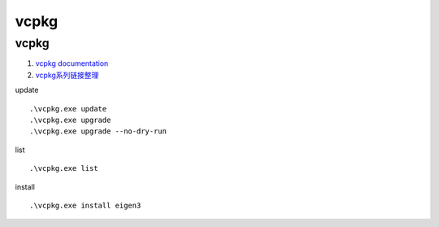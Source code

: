 vcpkg
==================================

vcpkg 
---------------------------------
#. `vcpkg documentation <https://learn.microsoft.com/en-us/vcpkg/>`_
#. `vcpkg系列链接整理 <https://zhuanlan.zhihu.com/p/564608106/>`_


update

::

  .\vcpkg.exe update
  .\vcpkg.exe upgrade
  .\vcpkg.exe upgrade --no-dry-run
  
list

::

  .\vcpkg.exe list  
  
  
install
  
::

  .\vcpkg.exe install eigen3 
  



